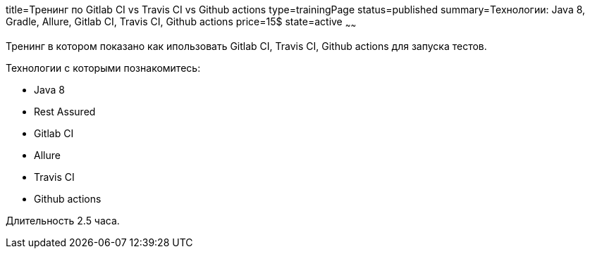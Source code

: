 title=Тренинг по Gitlab CI vs Travis CI vs Github actions
type=trainingPage
status=published
summary=Технологии: Java 8, Gradle, Allure, Gitlab CI, Travis CI, Github actions
price=15$
state=active
~~~~~~

Тренинг в котором показано как ипользовать Gitlab CI, Travis CI, Github actions для запуска тестов.

Технологии c которыми познакомитесь:

* Java 8
* Rest Assured
* Gitlab CI
* Allure
* Travis CI
* Github actions

Длительность 2.5 часа.